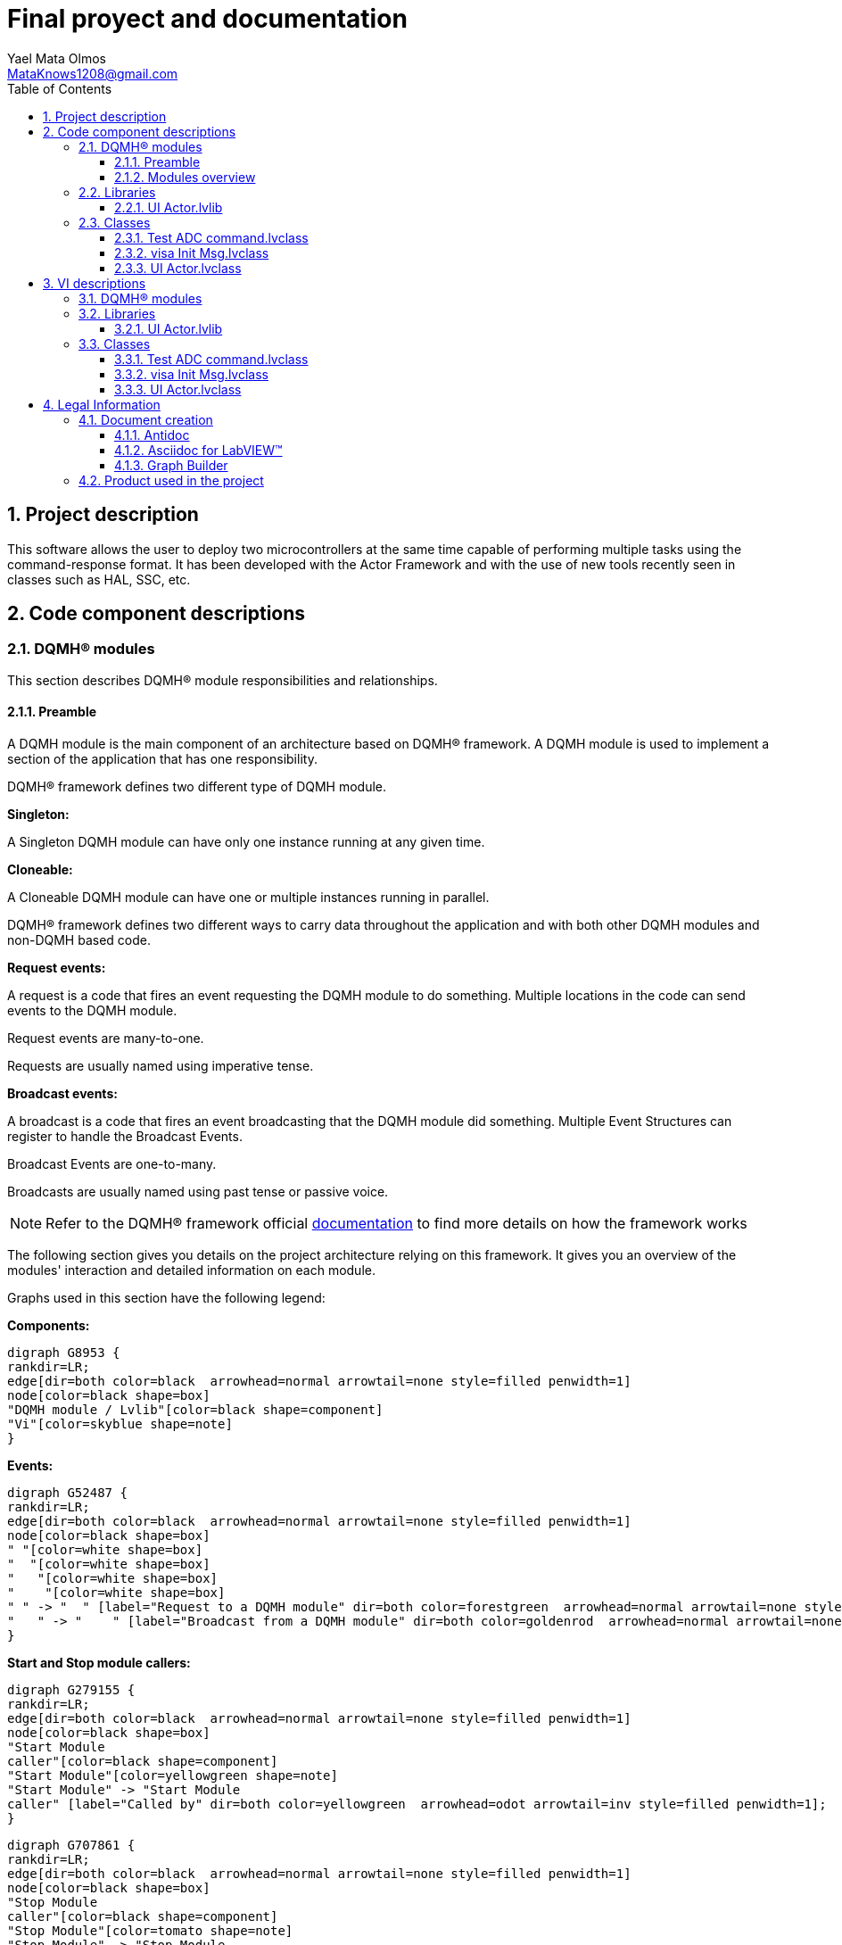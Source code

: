 = Final proyect and documentation
Yael Mata Olmos <MataKnows1208@gmail.com>
:doctype: book
:toc: 
:imagesdir: Images
:sectnums: 
:toclevels: 3
:chapter-label: Section

== Project description

This software allows the user to deploy two microcontrollers at the same time capable of performing multiple tasks using the command-response format.
It has been developed with the Actor Framework and with the use of new tools recently seen in classes such as HAL, SSC, etc.

== Code component descriptions

=== DQMH(R) modules

This section describes DQMH(R) module responsibilities and relationships.

==== Preamble

A DQMH module is the main component of an architecture based on DQMH(R) framework. A DQMH module is used to implement a section of the application that has one responsibility.

DQMH(R) framework defines two different type of DQMH module.  

====
*Singleton:*

A Singleton DQMH module can have only one instance running at any given time.
====

====
*Cloneable:*

A Cloneable DQMH module can have one or multiple instances running in parallel.
====

DQMH(R) framework defines two different ways to carry data throughout the application and with both other DQMH modules and non-DQMH based code.

====
*Request events:*

A request is a code that fires an event requesting the DQMH module to do something. Multiple locations in the code can send events to the DQMH module.

Request events are many-to-one.

Requests are usually named using imperative tense.
====

====
*Broadcast events:*

A broadcast is a code that fires an event broadcasting that the DQMH module did something. Multiple Event Structures can register to handle the Broadcast Events.

Broadcast Events are one-to-many.

Broadcasts are usually named using past tense or passive voice.
====

NOTE: Refer to the DQMH(R) framework official http://delacor.com/documentation/dqmh-html/[documentation] to find more details on how the framework works


The following section gives you details on the project architecture relying on this framework.
It gives you an overview of the modules' interaction and detailed information on each module.

Graphs used in this section have the following legend:

*Components:*


[graphviz, format="png", align="center"]
....
digraph G8953 {
rankdir=LR;
edge[dir=both color=black  arrowhead=normal arrowtail=none style=filled penwidth=1]
node[color=black shape=box]
"DQMH module / Lvlib"[color=black shape=component]
"Vi"[color=skyblue shape=note]
}
....

*Events:*

[graphviz, format="png", align="center"]
....
digraph G52487 {
rankdir=LR;
edge[dir=both color=black  arrowhead=normal arrowtail=none style=filled penwidth=1]
node[color=black shape=box]
" "[color=white shape=box]
"  "[color=white shape=box]
"   "[color=white shape=box]
"    "[color=white shape=box]
" " -> "  " [label="Request to a DQMH module" dir=both color=forestgreen  arrowhead=normal arrowtail=none style=filled penwidth=1];
"   " -> "    " [label="Broadcast from a DQMH module" dir=both color=goldenrod  arrowhead=normal arrowtail=none style=dashed penwidth=1];
}
....

*Start and Stop module callers:*

[graphviz, format="png", align="center"]
....
digraph G279155 {
rankdir=LR;
edge[dir=both color=black  arrowhead=normal arrowtail=none style=filled penwidth=1]
node[color=black shape=box]
"Start Module
caller"[color=black shape=component]
"Start Module"[color=yellowgreen shape=note]
"Start Module" -> "Start Module
caller" [label="Called by" dir=both color=yellowgreen  arrowhead=odot arrowtail=inv style=filled penwidth=1];
}
....

[graphviz, format="png", align="center"]
....
digraph G707861 {
rankdir=LR;
edge[dir=both color=black  arrowhead=normal arrowtail=none style=filled penwidth=1]
node[color=black shape=box]
"Stop Module
caller"[color=black shape=component]
"Stop Module"[color=tomato shape=note]
"Stop Module" -> "Stop Module
caller" [label="Called by" dir=both color=tomato  arrowhead=odot arrowtail=inv style=dotted penwidth=1];
}
....


==== Modules overview

This project contains the following modules.

.Modules list
|===
|Singleton|Cloneable

|===

This graph represents the links between all DQMH modules.

[graphviz, format="png", align="center"]
....
digraph G616167 {
rankdir=LR;
edge[dir=both color=black  arrowhead=normal arrowtail=none style=filled penwidth=1]
node[color=black shape=box]
}
....


=== Libraries

This section describes the libraries contained in the project.

==== UI Actor.lvlib

The UI Actor is the user interface that is displayed after choosing through the launcher with which of the two microcontrollers we want to operate. It contains the main commands with which we operate the microcontrollers and through its actor messages we have been able to link the AF with the project and HAL.


=== Classes

This section describes the classes contained in the project.

==== Test ADC command.lvclass

The ADC Command Test is a unit test in which we take one of the simulated devices and separate its commands into fractions to ensure step by step that there are no errors, if there is any, the unit test will let us know so we can immediately correct it. and test until the code is correct.


==== visa Init Msg.lvclass

No description found (add content in lvlib description)


==== UI Actor.lvclass

In the UI Actor class we can find the user interface in the actor core, while the events generated by the syndicators go towards the Pre-Launch Init
We also have the vi called visa Init in which we make the initial configuration with which we can later start working on serial devices.


== VI descriptions

=== DQMH(R) modules

This section describes DQMH(R) modules events.

=== Libraries

This section describes libraries public VIs.

==== UI Actor.lvlib

===== UI Actor.lvlib:visa Init Msg.lvclass:Send visa Init.vi

:imgpath: UI Actor.lvlib_visa Init Msg.lvclass_Send visa Init.vi.png
image::{imgpath}[UI Actor.lvlib:visa Init Msg.lvclass:Send visa Init.vi]

*Description:*
++++
This VI sends the message to an actor.
++++

===== UI Actor.lvlib:visa Init Msg.lvclass:Do.vi

:imgpath: UI Actor.lvlib_visa Init Msg.lvclass_Do.vi.png
image::{imgpath}[UI Actor.lvlib:visa Init Msg.lvclass:Do.vi]

*Description:*
++++
This VI delivers the message to the actor by calling the appropriate method(s) on the actor.
++++

===== UI Actor.lvlib:UI Actor.lvclass:Read Serial Device.lvclass.vi

:imgpath: UI Actor.lvlib_UI Actor.lvclass_Read Serial Device.lvclass.vi.png
image::{imgpath}[UI Actor.lvlib:UI Actor.lvclass:Read Serial Device.lvclass.vi]

*Description:*
No description found (add content in VI description)

===== UI Actor.lvlib:UI Actor.lvclass:Write Serial Device.lvclass.vi

:imgpath: UI Actor.lvlib_UI Actor.lvclass_Write Serial Device.lvclass.vi.png
image::{imgpath}[UI Actor.lvlib:UI Actor.lvclass:Write Serial Device.lvclass.vi]

*Description:*
No description found (add content in VI description)

===== UI Actor.lvlib:UI Actor.lvclass:Read VISA resource name.vi

:imgpath: UI Actor.lvlib_UI Actor.lvclass_Read VISA resource name.vi.png
image::{imgpath}[UI Actor.lvlib:UI Actor.lvclass:Read VISA resource name.vi]

*Description:*
No description found (add content in VI description)

===== UI Actor.lvlib:UI Actor.lvclass:Write VISA resource name.vi

:imgpath: UI Actor.lvlib_UI Actor.lvclass_Write VISA resource name.vi.png
image::{imgpath}[UI Actor.lvlib:UI Actor.lvclass:Write VISA resource name.vi]

*Description:*
No description found (add content in VI description)

===== UI Actor.lvlib:UI Actor.lvclass:Launcher.vi

:imgpath: UI Actor.lvlib_UI Actor.lvclass_Launcher.vi.png
image::{imgpath}[UI Actor.lvlib:UI Actor.lvclass:Launcher.vi]

*Description:*
No description found (add content in VI description)

===== UI Actor.lvlib:UI Actor.lvclass:visa Init.vi

:imgpath: UI Actor.lvlib_UI Actor.lvclass_visa Init.vi.png
image::{imgpath}[UI Actor.lvlib:UI Actor.lvclass:visa Init.vi]

*Description:*
No description found (add content in VI description)

=== Classes

This section describes classes public VIs.

==== Test ADC command.lvclass

===== Test ADC command.lvclass:setUp.vi

:imgpath: Test ADC command.lvclass_setUp.vi.png
image::{imgpath}[Test ADC command.lvclass:setUp.vi]

*Description:*
++++
setUp runs prior to the test method during test execution.  Use this method to initialize any object data required by your tests.
++++

===== Test ADC command.lvclass:tearDown.vi

:imgpath: Test ADC command.lvclass_tearDown.vi.png
image::{imgpath}[Test ADC command.lvclass:tearDown.vi]

*Description:*
++++
tearDown runs after the test method has completed.  Use this method to clean up any operations or references that were opened by setUp or the test method.  Unit tests should be independent of other unit tests so this VI should ensure that the next test can run in a 'clean' test environment.
++++

===== Test ADC command.lvclass:testExample.vit

:imgpath: Test ADC command.lvclass_testExample.vit.png
image::{imgpath}[Test ADC command.lvclass:testExample.vit]

*Description:*
No description found (add content in VI description)

===== Test ADC command.lvclass:temp_VI_UnderTest.vi

:imgpath: Test ADC command.lvclass_temp_VI_UnderTest.vi.png
image::{imgpath}[Test ADC command.lvclass:temp_VI_UnderTest.vi]

*Description:*
No description found (add content in VI description)

===== Test ADC command.lvclass:Test ADC command testing.vi

:imgpath: Test ADC command.lvclass_Test ADC command testing.vi.png
image::{imgpath}[Test ADC command.lvclass:Test ADC command testing.vi]

*Description:*
No description found (add content in VI description)

==== visa Init Msg.lvclass

===== UI Actor.lvlib:visa Init Msg.lvclass:Send visa Init.vi

:imgpath: UI Actor.lvlib_visa Init Msg.lvclass_Send visa Init.vi.png
image::{imgpath}[UI Actor.lvlib:visa Init Msg.lvclass:Send visa Init.vi]

*Description:*
++++
This VI sends the message to an actor.
++++

===== UI Actor.lvlib:visa Init Msg.lvclass:Do.vi

:imgpath: UI Actor.lvlib_visa Init Msg.lvclass_Do.vi.png
image::{imgpath}[UI Actor.lvlib:visa Init Msg.lvclass:Do.vi]

*Description:*
++++
This VI delivers the message to the actor by calling the appropriate method(s) on the actor.
++++

==== UI Actor.lvclass

===== UI Actor.lvlib:UI Actor.lvclass:Read Serial Device.lvclass.vi

:imgpath: UI Actor.lvlib_UI Actor.lvclass_Read Serial Device.lvclass.vi.png
image::{imgpath}[UI Actor.lvlib:UI Actor.lvclass:Read Serial Device.lvclass.vi]

*Description:*
No description found (add content in VI description)

===== UI Actor.lvlib:UI Actor.lvclass:Write Serial Device.lvclass.vi

:imgpath: UI Actor.lvlib_UI Actor.lvclass_Write Serial Device.lvclass.vi.png
image::{imgpath}[UI Actor.lvlib:UI Actor.lvclass:Write Serial Device.lvclass.vi]

*Description:*
No description found (add content in VI description)

===== UI Actor.lvlib:UI Actor.lvclass:Read VISA resource name.vi

:imgpath: UI Actor.lvlib_UI Actor.lvclass_Read VISA resource name.vi.png
image::{imgpath}[UI Actor.lvlib:UI Actor.lvclass:Read VISA resource name.vi]

*Description:*
No description found (add content in VI description)

===== UI Actor.lvlib:UI Actor.lvclass:Write VISA resource name.vi

:imgpath: UI Actor.lvlib_UI Actor.lvclass_Write VISA resource name.vi.png
image::{imgpath}[UI Actor.lvlib:UI Actor.lvclass:Write VISA resource name.vi]

*Description:*
No description found (add content in VI description)

===== UI Actor.lvlib:UI Actor.lvclass:Launcher.vi

:imgpath: UI Actor.lvlib_UI Actor.lvclass_Launcher.vi.png
image::{imgpath}[UI Actor.lvlib:UI Actor.lvclass:Launcher.vi]

*Description:*
No description found (add content in VI description)

===== UI Actor.lvlib:UI Actor.lvclass:visa Init.vi

:imgpath: UI Actor.lvlib_UI Actor.lvclass_visa Init.vi.png
image::{imgpath}[UI Actor.lvlib:UI Actor.lvclass:visa Init.vi]

*Description:*
No description found (add content in VI description)

== Legal Information

=== Document creation

This document has been generated using the following tools.

==== Antidoc

Project website: https://wovalab.gitlab.io/open-source/labview-doc-generator/[Antidoc] 

Maintainer website: https://wovalab.com[Wovalab] 

BSD 3-Clause License

Copyright (C) 2019, Wovalab,
All rights reserved.

Redistribution and use in source and binary forms, with or without
modification, are permitted provided that the following conditions are met:

* Redistributions of source code must retain the above copyright notice, this
  list of conditions and the following disclaimer.

* Redistributions in binary form must reproduce the above copyright notice,
  this list of conditions and the following disclaimer in the documentation
  and/or other materials provided with the distribution.

* Neither the name of the copyright holder nor the names of its
  contributors may be used to endorse or promote products derived from
  this software without specific prior written permission.

THIS SOFTWARE IS PROVIDED BY THE COPYRIGHT HOLDERS AND CONTRIBUTORS "AS IS"
AND ANY EXPRESS OR IMPLIED WARRANTIES, INCLUDING, BUT NOT LIMITED TO, THE
IMPLIED WARRANTIES OF MERCHANTABILITY AND FITNESS FOR A PARTICULAR PURPOSE ARE
DISCLAIMED. IN NO EVENT SHALL THE COPYRIGHT HOLDER OR CONTRIBUTORS BE LIABLE
FOR ANY DIRECT, INDIRECT, INCIDENTAL, SPECIAL, EXEMPLARY, OR CONSEQUENTIAL
DAMAGES (INCLUDING, BUT NOT LIMITED TO, PROCUREMENT OF SUBSTITUTE GOODS OR
SERVICES; LOSS OF USE, DATA, OR PROFITS; OR BUSINESS INTERRUPTION) HOWEVER
CAUSED AND ON ANY THEORY OF LIABILITY, WHETHER IN CONTRACT, STRICT LIABILITY,
OR TORT (INCLUDING NEGLIGENCE OR OTHERWISE) ARISING IN ANY WAY OUT OF THE USE
OF THIS SOFTWARE, EVEN IF ADVISED OF THE POSSIBILITY OF SUCH DAMAGE.


==== Asciidoc for LabVIEW(TM)

Project website: https://wovalab.gitlab.io/open-source/asciidoc-toolkit/[Asciidoc toolkit] 

Maintainer website: https://wovalab.com[Wovalab] 

BSD 3-Clause License

Copyright (C) 2019, Wovalab,
All rights reserved.

Redistribution and use in source and binary forms, with or without
modification, are permitted provided that the following conditions are met:

* Redistributions of source code must retain the above copyright notice, this
  list of conditions and the following disclaimer.

* Redistributions in binary form must reproduce the above copyright notice,
  this list of conditions and the following disclaimer in the documentation
  and/or other materials provided with the distribution.

* Neither the name of the copyright holder nor the names of its
  contributors may be used to endorse or promote products derived from
  this software without specific prior written permission.

THIS SOFTWARE IS PROVIDED BY THE COPYRIGHT HOLDERS AND CONTRIBUTORS "AS IS"
AND ANY EXPRESS OR IMPLIED WARRANTIES, INCLUDING, BUT NOT LIMITED TO, THE
IMPLIED WARRANTIES OF MERCHANTABILITY AND FITNESS FOR A PARTICULAR PURPOSE ARE
DISCLAIMED. IN NO EVENT SHALL THE COPYRIGHT HOLDER OR CONTRIBUTORS BE LIABLE
FOR ANY DIRECT, INDIRECT, INCIDENTAL, SPECIAL, EXEMPLARY, OR CONSEQUENTIAL
DAMAGES (INCLUDING, BUT NOT LIMITED TO, PROCUREMENT OF SUBSTITUTE GOODS OR
SERVICES; LOSS OF USE, DATA, OR PROFITS; OR BUSINESS INTERRUPTION) HOWEVER
CAUSED AND ON ANY THEORY OF LIABILITY, WHETHER IN CONTRACT, STRICT LIABILITY,
OR TORT (INCLUDING NEGLIGENCE OR OTHERWISE) ARISING IN ANY WAY OUT OF THE USE
OF THIS SOFTWARE, EVEN IF ADVISED OF THE POSSIBILITY OF SUCH DAMAGE.


==== Graph Builder

Project website: https://gitlab.com/cgambini/graph-builder[Graph Builder]

BSD 3-Clause License

Copyright (c) 2020, Cyril GAMBINI
All rights reserved.

Redistribution and use in source and binary forms, with or without
modification, are permitted provided that the following conditions are met:

* Redistributions of source code must retain the above copyright notice, this
  list of conditions and the following disclaimer.

* Redistributions in binary form must reproduce the above copyright notice,
  this list of conditions and the following disclaimer in the documentation
  and/or other materials provided with the distribution.

* Neither the name of the copyright holder nor the names of its
  contributors may be used to endorse or promote products derived from
  this software without specific prior written permission.

THIS SOFTWARE IS PROVIDED BY THE COPYRIGHT HOLDERS AND CONTRIBUTORS "AS IS"
AND ANY EXPRESS OR IMPLIED WARRANTIES, INCLUDING, BUT NOT LIMITED TO, THE
IMPLIED WARRANTIES OF MERCHANTABILITY AND FITNESS FOR A PARTICULAR PURPOSE ARE
DISCLAIMED. IN NO EVENT SHALL THE COPYRIGHT HOLDER OR CONTRIBUTORS BE LIABLE
FOR ANY DIRECT, INDIRECT, INCIDENTAL, SPECIAL, EXEMPLARY, OR CONSEQUENTIAL
DAMAGES (INCLUDING, BUT NOT LIMITED TO, PROCUREMENT OF SUBSTITUTE GOODS OR
SERVICES; LOSS OF USE, DATA, OR PROFITS; OR BUSINESS INTERRUPTION) HOWEVER
CAUSED AND ON ANY THEORY OF LIABILITY, WHETHER IN CONTRACT, STRICT LIABILITY,
OR TORT (INCLUDING NEGLIGENCE OR OTHERWISE) ARISING IN ANY WAY OUT OF THE USE
OF THIS SOFTWARE, EVEN IF ADVISED OF THE POSSIBILITY OF SUCH DAMAGE.


=== Product used in the project

Antidoc hasn't been able to detect third party products in the project.
This is the author's responsibility to list any of the missing product used.
